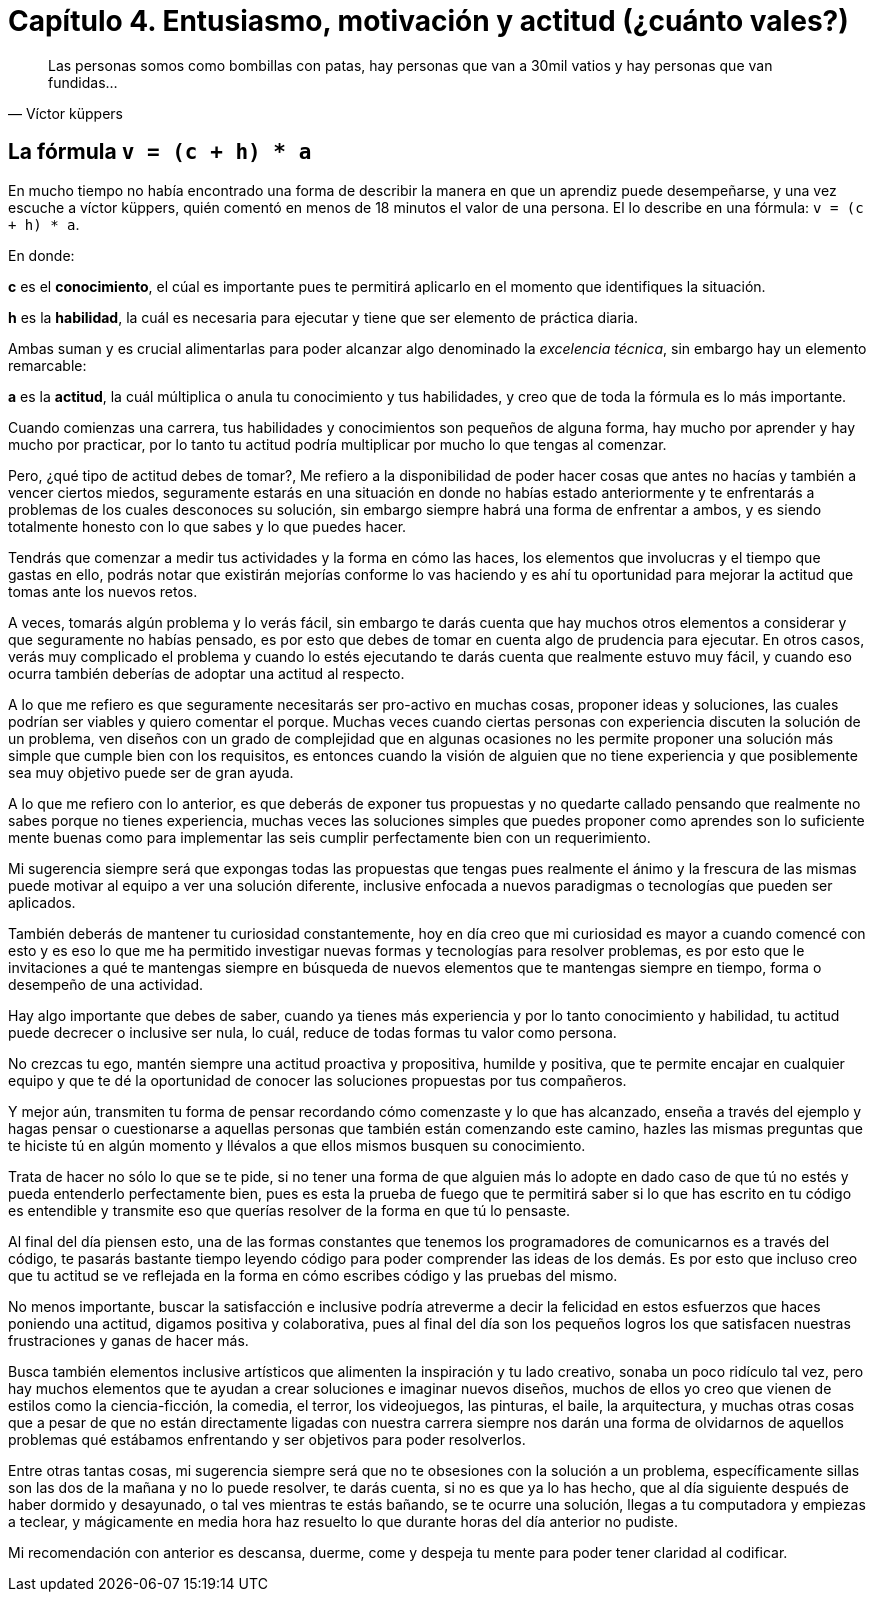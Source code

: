 
= Capítulo 4. Entusiasmo, motivación y actitud (¿cuánto vales?)

[quote, Víctor küppers]
Las personas somos como bombillas con patas, hay personas que van a 30mil vatios y hay personas que van fundidas...

== La fórmula `v = (c + h) * a`

En mucho tiempo no había encontrado una forma de describir la manera en que un aprendiz puede desempeñarse, y una vez escuche a víctor küppers, quién comentó en menos de 18 minutos el valor de una persona. El lo describe en una fórmula: `v = (c + h) * a`.

En donde:

*c* es el *conocimiento*, el cúal es importante pues te permitirá aplicarlo en el momento que identifiques la situación.

*h* es la *habilidad*, la cuál es necesaria para ejecutar y tiene que ser elemento de práctica diaria.

Ambas suman y es crucial alimentarlas para poder alcanzar algo denominado la _excelencia técnica_, sin embargo hay un elemento remarcable:

*a* es la *actitud*, la cuál múltiplica o anula tu conocimiento y tus habilidades, y creo que de toda la fórmula es lo más importante.

Cuando comienzas una carrera, tus habilidades y conocimientos son pequeños de alguna forma, hay mucho por aprender y hay mucho por practicar, por lo tanto tu actitud podría multiplicar por mucho lo que tengas al comenzar.

Pero, ¿qué tipo de actitud debes de tomar?, Me refiero a la disponibilidad de poder hacer cosas que antes no hacías y también a vencer ciertos miedos, seguramente estarás en una situación en donde no habías estado anteriormente y te enfrentarás a problemas de los cuales desconoces su solución, sin embargo siempre habrá una forma de enfrentar a ambos, y es siendo totalmente honesto con lo que sabes y lo que puedes hacer.

Tendrás que comenzar a medir tus actividades y la forma en cómo las haces, los elementos que involucras y el tiempo que gastas en ello, podrás notar que existirán mejorías conforme lo vas haciendo y es ahí tu oportunidad para mejorar la actitud que tomas ante los nuevos retos.

A veces, tomarás algún problema y lo verás fácil, sin embargo te darás cuenta que hay muchos otros elementos a considerar y que seguramente no habías pensado, es por esto que debes de tomar en cuenta algo de prudencia para ejecutar. En otros casos, verás muy complicado el problema y cuando lo estés ejecutando te darás cuenta que realmente estuvo muy fácil, y cuando eso ocurra también deberías de adoptar una actitud al respecto.

A lo que me refiero es que seguramente necesitarás ser pro-activo en muchas cosas, proponer ideas y soluciones, las cuales podrían ser viables y quiero comentar el porque. Muchas veces cuando ciertas personas con experiencia discuten la solución de un problema, ven diseños con un grado de complejidad que en algunas ocasiones no les permite proponer una solución más simple que cumple bien con los requisitos, es entonces cuando la visión de alguien que no tiene experiencia y que posiblemente sea muy objetivo puede ser de gran ayuda.

A lo que me refiero con lo anterior, es que deberás de exponer tus propuestas y no quedarte callado pensando que realmente no sabes porque no tienes experiencia, muchas veces las soluciones simples que puedes proponer como aprendes son lo suficiente mente buenas como para implementar las seis cumplir perfectamente bien con un requerimiento.

Mi sugerencia siempre será que expongas todas las propuestas que tengas pues realmente el ánimo y la frescura de las mismas puede motivar al equipo a ver una solución diferente, inclusive enfocada a nuevos paradigmas o tecnologías que pueden ser aplicados.

También deberás de mantener tu curiosidad constantemente, hoy en día creo que mi curiosidad es mayor a cuando comencé con esto y es eso lo que me ha permitido investigar nuevas formas y tecnologías para resolver problemas, es por esto que le invitaciones a qué te mantengas siempre en búsqueda de nuevos elementos que te mantengas siempre en tiempo, forma o desempeño de una actividad.

Hay algo importante que debes de saber, cuando ya tienes más experiencia y por lo tanto conocimiento y habilidad, tu actitud puede decrecer o inclusive ser nula, lo cuál, reduce de todas formas tu valor como persona.

No crezcas tu ego, mantén siempre una actitud proactiva y propositiva, humilde y positiva, que te permite encajar en cualquier equipo y que te dé la oportunidad de conocer las soluciones propuestas por tus compañeros.

Y mejor aún, transmiten tu forma de pensar recordando cómo comenzaste y lo que has alcanzado, enseña a través del ejemplo y hagas pensar o cuestionarse a aquellas personas que también están comenzando este camino, hazles las mismas preguntas que te hiciste tú en algún momento y llévalos a que ellos mismos busquen su conocimiento.

Trata de hacer no sólo lo que se te pide, si no tener una forma de que alguien más lo adopte en dado caso de que tú no estés y pueda entenderlo perfectamente bien, pues es esta la prueba de fuego que te permitirá saber si lo que has escrito en tu código es entendible y transmite eso que querías resolver de la forma en que tú lo pensaste.

Al final del día piensen esto, una de las formas constantes que tenemos los programadores de comunicarnos es a través del código, te pasarás bastante tiempo leyendo código para poder comprender las ideas de los demás. Es por esto que incluso creo que tu actitud se ve reflejada en la forma en cómo escribes código y las pruebas del mismo.

No menos importante, buscar la satisfacción e inclusive podría atreverme a decir la felicidad en estos esfuerzos que haces poniendo una actitud, digamos positiva y colaborativa, pues al final del día son los pequeños logros los que satisfacen nuestras frustraciones y ganas de hacer más.

Busca también elementos inclusive artísticos que alimenten la inspiración y tu lado creativo, sonaba un poco ridículo tal vez, pero hay muchos elementos que te ayudan a crear soluciones e imaginar nuevos diseños, muchos de ellos yo creo que vienen de estilos como la ciencia-ficción, la comedia, el terror, los videojuegos, las pinturas, el baile, la arquitectura, y muchas otras cosas que a pesar de que no están directamente ligadas con nuestra carrera siempre nos darán una forma de olvidarnos de aquellos problemas qué estábamos enfrentando y ser objetivos para poder resolverlos.

Entre otras tantas cosas, mi sugerencia siempre será que no te obsesiones con la solución a un problema, específicamente sillas son las dos de la mañana y no lo puede resolver, te darás cuenta, si no es que ya lo has hecho, que al día siguiente después de haber dormido y desayunado, o tal ves mientras te estás bañando, se te ocurre una solución, llegas a tu computadora y empiezas a teclear, y mágicamente en media hora haz resuelto lo que durante horas del día anterior no pudiste.

Mi recomendación con anterior es descansa, duerme, come y despeja tu mente para poder tener claridad al codificar.
